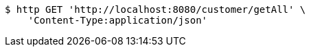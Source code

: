 [source,bash]
----
$ http GET 'http://localhost:8080/customer/getAll' \
    'Content-Type:application/json'
----